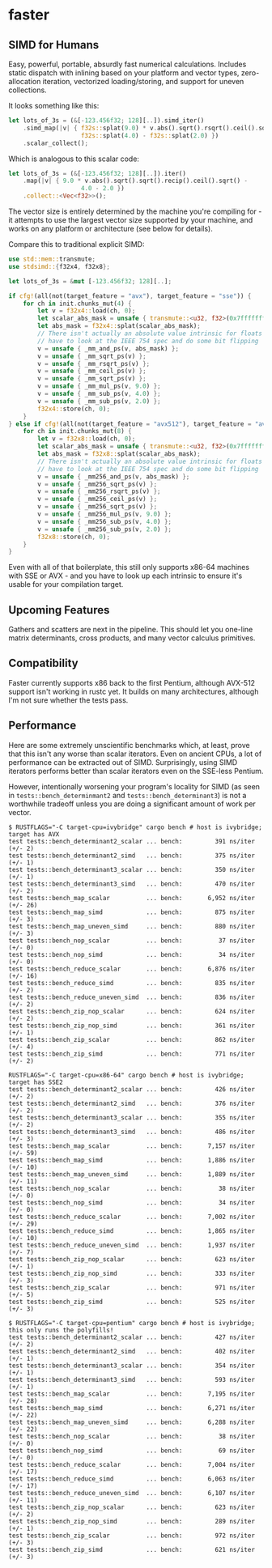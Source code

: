 * faster
  #+BEGIN_HTML
    <div>
      <a href="https://crates.io/crates/faster">
        <img src="https://img.shields.io/crates/v/faster.svg" alt="crates.io" />
      </a>
      <a href="https://travis-ci.org/AdamNiederer/faster">
        <img src="https://travis-ci.org/AdamNiederer/faster.svg?branch=master" alt="Build Status"/>
      </a>
    </div>
  #+END_HTML

** SIMD for Humans
Easy, powerful, portable, absurdly fast numerical calculations. Includes static
dispatch with inlining based on your platform and vector types, zero-allocation
iteration, vectorized loading/storing, and support for uneven collections.

It looks something like this:
#+BEGIN_SRC rust
  let lots_of_3s = (&[-123.456f32; 128][..]).simd_iter()
      .simd_map(|v| { f32s::splat(9.0) * v.abs().sqrt().rsqrt().ceil().sqrt() -
                      f32s::splat(4.0) - f32s::splat(2.0) })
      .scalar_collect();
#+END_SRC

Which is analogous to this scalar code:
#+BEGIN_SRC rust
  let lots_of_3s = (&[-123.456f32; 128][..]).iter()
      .map(|v| { 9.0 * v.abs().sqrt().sqrt().recip().ceil().sqrt() -
                      4.0 - 2.0 })
      .collect::<Vec<f32>>();
#+END_SRC

The vector size is entirely determined by the machine you're compiling for - it
attempts to use the largest vector size supported by your machine, and works on
any platform or architecture (see below for details).

Compare this to traditional explicit SIMD:
#+BEGIN_SRC rust
  use std::mem::transmute;
  use stdsimd::{f32x4, f32x8};

  let lots_of_3s = &mut [-123.456f32; 128][..];

  if cfg!(all(not(target_feature = "avx"), target_feature = "sse")) {
      for ch in init.chunks_mut(4) {
          let v = f32x4::load(ch, 0);
          let scalar_abs_mask = unsafe { transmute::<u32, f32>(0x7fffffff) };
          let abs_mask = f32x4::splat(scalar_abs_mask);
          // There isn't actually an absolute value intrinsic for floats - you
          // have to look at the IEEE 754 spec and do some bit flipping
          v = unsafe { _mm_and_ps(v, abs_mask) };
          v = unsafe { _mm_sqrt_ps(v) };
          v = unsafe { _mm_rsqrt_ps(v) };
          v = unsafe { _mm_ceil_ps(v) };
          v = unsafe { _mm_sqrt_ps(v) };
          v = unsafe { _mm_mul_ps(v, 9.0) };
          v = unsafe { _mm_sub_ps(v, 4.0) };
          v = unsafe { _mm_sub_ps(v, 2.0) };
          f32x4::store(ch, 0);
      }
  } else if cfg!(all(not(target_feature = "avx512"), target_feature = "avx")) {
      for ch in init.chunks_mut(8) {
          let v = f32x8::load(ch, 0);
          let scalar_abs_mask = unsafe { transmute::<u32, f32>(0x7fffffff) };
          let abs_mask = f32x8::splat(scalar_abs_mask);
          // There isn't actually an absolute value intrinsic for floats - you
          // have to look at the IEEE 754 spec and do some bit flipping
          v = unsafe { _mm256_and_ps(v, abs_mask) };
          v = unsafe { _mm256_sqrt_ps(v) };
          v = unsafe { _mm256_rsqrt_ps(v) };
          v = unsafe { _mm256_ceil_ps(v) };
          v = unsafe { _mm256_sqrt_ps(v) };
          v = unsafe { _mm256_mul_ps(v, 9.0) };
          v = unsafe { _mm256_sub_ps(v, 4.0) };
          v = unsafe { _mm256_sub_ps(v, 2.0) };
          f32x8::store(ch, 0);
      }
  }
#+END_SRC
Even with all of that boilerplate, this still only supports x86-64 machines with
SSE or AVX - and you have to look up each intrinsic to ensure it's usable for
your compilation target.
** Upcoming Features
Gathers and scatters are next in the pipeline. This should let you one-line
matrix determinants, cross products, and many vector calculus primitives.
** Compatibility
Faster currently supports x86 back to the first Pentium, although AVX-512
support isn't working in rustc yet. It builds on many architectures, although
I'm not sure whether the tests pass.
** Performance
Here are some extremely unscientific benchmarks which, at least, prove that this
isn't any worse than scalar iterators. Even on ancient CPUs, a lot of
performance can be extracted out of SIMD. Surprisingly, using SIMD iterators
performs better than scalar iterators even on the SSE-less Pentium.

However, intentionally worsening your program's locality for SIMD (as seen in
~tests::bench_determinmant2~ and ~tests::bench_determinant3~) is not a
worthwhile tradeoff unless you are doing a significant amount of work per
vector.

#+BEGIN_SRC shell
  $ RUSTFLAGS="-C target-cpu=ivybridge" cargo bench # host is ivybridge; target has AVX
  test tests::bench_determinant2_scalar ... bench:         391 ns/iter (+/- 2)
  test tests::bench_determinant2_simd   ... bench:         375 ns/iter (+/- 1)
  test tests::bench_determinant3_scalar ... bench:         350 ns/iter (+/- 1)
  test tests::bench_determinant3_simd   ... bench:         470 ns/iter (+/- 2)
  test tests::bench_map_scalar          ... bench:       6,952 ns/iter (+/- 26)
  test tests::bench_map_simd            ... bench:         875 ns/iter (+/- 3)
  test tests::bench_map_uneven_simd     ... bench:         880 ns/iter (+/- 3)
  test tests::bench_nop_scalar          ... bench:          37 ns/iter (+/- 0)
  test tests::bench_nop_simd            ... bench:          34 ns/iter (+/- 0)
  test tests::bench_reduce_scalar       ... bench:       6,876 ns/iter (+/- 16)
  test tests::bench_reduce_simd         ... bench:         835 ns/iter (+/- 2)
  test tests::bench_reduce_uneven_simd  ... bench:         836 ns/iter (+/- 2)
  test tests::bench_zip_nop_scalar      ... bench:         624 ns/iter (+/- 2)
  test tests::bench_zip_nop_simd        ... bench:         361 ns/iter (+/- 1)
  test tests::bench_zip_scalar          ... bench:         862 ns/iter (+/- 4)
  test tests::bench_zip_simd            ... bench:         771 ns/iter (+/- 2)

  RUSTFLAGS="-C target-cpu=x86-64" cargo bench # host is ivybridge; target has SSE2
  test tests::bench_determinant2_scalar ... bench:         426 ns/iter (+/- 2)
  test tests::bench_determinant2_simd   ... bench:         376 ns/iter (+/- 2)
  test tests::bench_determinant3_scalar ... bench:         355 ns/iter (+/- 2)
  test tests::bench_determinant3_simd   ... bench:         486 ns/iter (+/- 3)
  test tests::bench_map_scalar          ... bench:       7,157 ns/iter (+/- 59)
  test tests::bench_map_simd            ... bench:       1,886 ns/iter (+/- 10)
  test tests::bench_map_uneven_simd     ... bench:       1,889 ns/iter (+/- 11)
  test tests::bench_nop_scalar          ... bench:          38 ns/iter (+/- 0)
  test tests::bench_nop_simd            ... bench:          34 ns/iter (+/- 0)
  test tests::bench_reduce_scalar       ... bench:       7,002 ns/iter (+/- 29)
  test tests::bench_reduce_simd         ... bench:       1,865 ns/iter (+/- 10)
  test tests::bench_reduce_uneven_simd  ... bench:       1,937 ns/iter (+/- 7)
  test tests::bench_zip_nop_scalar      ... bench:         623 ns/iter (+/- 1)
  test tests::bench_zip_nop_simd        ... bench:         333 ns/iter (+/- 3)
  test tests::bench_zip_scalar          ... bench:         971 ns/iter (+/- 5)
  test tests::bench_zip_simd            ... bench:         525 ns/iter (+/- 3)

  $ RUSTFLAGS="-C target-cpu=pentium" cargo bench # host is ivybridge; this only runs the polyfills!
  test tests::bench_determinant2_scalar ... bench:         427 ns/iter (+/- 2)
  test tests::bench_determinant2_simd   ... bench:         402 ns/iter (+/- 1)
  test tests::bench_determinant3_scalar ... bench:         354 ns/iter (+/- 1)
  test tests::bench_determinant3_simd   ... bench:         593 ns/iter (+/- 1)
  test tests::bench_map_scalar          ... bench:       7,195 ns/iter (+/- 28)
  test tests::bench_map_simd            ... bench:       6,271 ns/iter (+/- 22)
  test tests::bench_map_uneven_simd     ... bench:       6,288 ns/iter (+/- 22)
  test tests::bench_nop_scalar          ... bench:          38 ns/iter (+/- 0)
  test tests::bench_nop_simd            ... bench:          69 ns/iter (+/- 0)
  test tests::bench_reduce_scalar       ... bench:       7,004 ns/iter (+/- 17)
  test tests::bench_reduce_simd         ... bench:       6,063 ns/iter (+/- 17)
  test tests::bench_reduce_uneven_simd  ... bench:       6,107 ns/iter (+/- 11)
  test tests::bench_zip_nop_scalar      ... bench:         623 ns/iter (+/- 2)
  test tests::bench_zip_nop_simd        ... bench:         289 ns/iter (+/- 1)
  test tests::bench_zip_scalar          ... bench:         972 ns/iter (+/- 3)
  test tests::bench_zip_simd            ... bench:         621 ns/iter (+/- 3)
#+END_SRC
